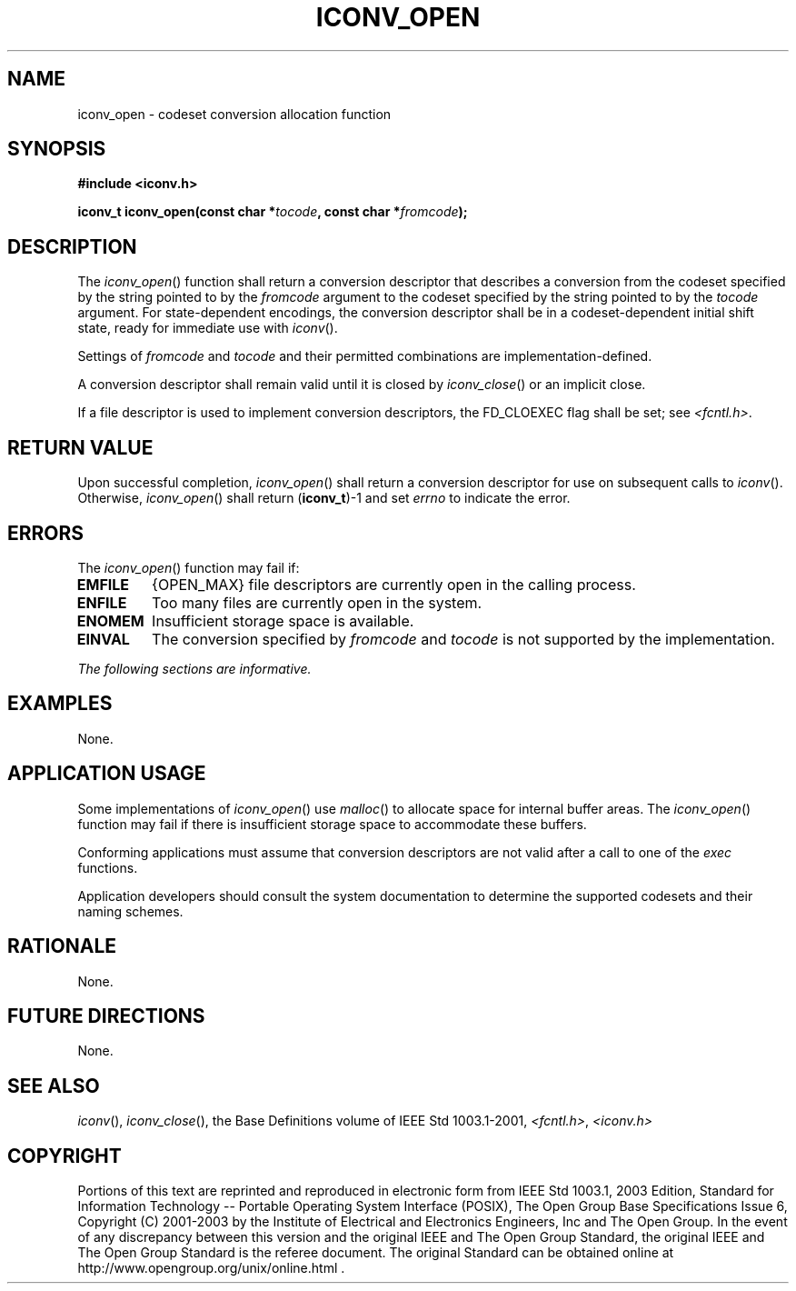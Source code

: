 .\" Copyright (c) 2001-2003 The Open Group, All Rights Reserved 
.TH "ICONV_OPEN" 3 2003 "IEEE/The Open Group" "POSIX Programmer's Manual"
.\" iconv_open 
.SH NAME
iconv_open \- codeset conversion allocation function
.SH SYNOPSIS
.LP
\fB#include <iconv.h>
.br
.sp
iconv_t iconv_open(const char *\fP\fItocode\fP\fB, const char *\fP\fIfromcode\fP\fB);
\fP
\fB
.br
\fP
.SH DESCRIPTION
.LP
The \fIiconv_open\fP() function shall return a conversion descriptor
that describes a conversion from the codeset specified by
the string pointed to by the \fIfromcode\fP argument to the codeset
specified by the string pointed to by the \fItocode\fP
argument. For state-dependent encodings, the conversion descriptor
shall be in a codeset-dependent initial shift state, ready for
immediate use with \fIiconv\fP().
.LP
Settings of \fIfromcode\fP and \fItocode\fP and their permitted combinations
are implementation-defined.
.LP
A conversion descriptor shall remain valid until it is closed by \fIiconv_close\fP()
or an implicit close.
.LP
If a file descriptor is used to implement conversion descriptors,
the FD_CLOEXEC flag shall be set; see \fI<fcntl.h>\fP.
.SH RETURN VALUE
.LP
Upon successful completion, \fIiconv_open\fP() shall return a conversion
descriptor for use on subsequent calls to \fIiconv\fP(). Otherwise,
\fIiconv_open\fP() shall return (\fBiconv_t\fP)-1 and set \fIerrno\fP
to indicate the error.
.SH ERRORS
.LP
The \fIiconv_open\fP() function may fail if:
.TP 7
.B EMFILE
{OPEN_MAX} file descriptors are currently open in the calling process.
.TP 7
.B ENFILE
Too many files are currently open in the system.
.TP 7
.B ENOMEM
Insufficient storage space is available.
.TP 7
.B EINVAL
The conversion specified by \fIfromcode\fP and \fItocode\fP is not
supported by the implementation.
.sp
.LP
\fIThe following sections are informative.\fP
.SH EXAMPLES
.LP
None.
.SH APPLICATION USAGE
.LP
Some implementations of \fIiconv_open\fP() use \fImalloc\fP() to allocate
space for
internal buffer areas. The \fIiconv_open\fP() function may fail if
there is insufficient storage space to accommodate these
buffers.
.LP
Conforming applications must assume that conversion descriptors are
not valid after a call to one of the \fIexec\fP functions.
.LP
Application developers should consult the system documentation to
determine the supported codesets and their naming schemes.
.SH RATIONALE
.LP
None.
.SH FUTURE DIRECTIONS
.LP
None.
.SH SEE ALSO
.LP
\fIiconv\fP(), \fIiconv_close\fP(), the Base Definitions volume
of
IEEE\ Std\ 1003.1-2001, \fI<fcntl.h>\fP, \fI<iconv.h>\fP
.SH COPYRIGHT
Portions of this text are reprinted and reproduced in electronic form
from IEEE Std 1003.1, 2003 Edition, Standard for Information Technology
-- Portable Operating System Interface (POSIX), The Open Group Base
Specifications Issue 6, Copyright (C) 2001-2003 by the Institute of
Electrical and Electronics Engineers, Inc and The Open Group. In the
event of any discrepancy between this version and the original IEEE and
The Open Group Standard, the original IEEE and The Open Group Standard
is the referee document. The original Standard can be obtained online at
http://www.opengroup.org/unix/online.html .
